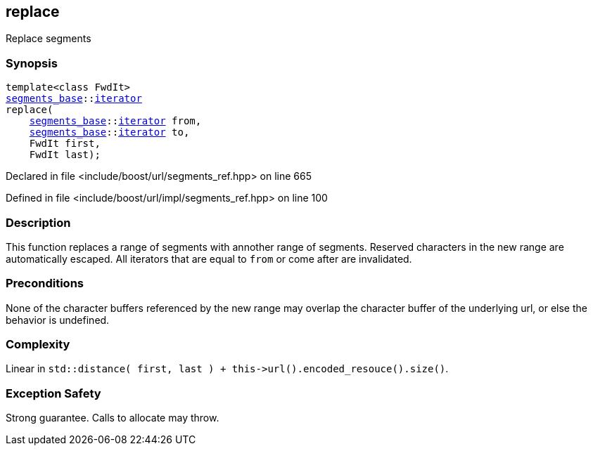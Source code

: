 :relfileprefix: ../../../
[#7B40A8E76A65FAAB0354D7DCDD5BB70B2DC6C993]
== replace

pass:v,q[Replace segments]


=== Synopsis

[source,cpp,subs="verbatim,macros,-callouts"]
----
template<class FwdIt>
xref:reference/boost/urls/segments_base.adoc[segments_base]::xref:reference/boost/urls/segments_base/iterator.adoc[iterator]
replace(
    xref:reference/boost/urls/segments_base.adoc[segments_base]::xref:reference/boost/urls/segments_base/iterator.adoc[iterator] from,
    xref:reference/boost/urls/segments_base.adoc[segments_base]::xref:reference/boost/urls/segments_base/iterator.adoc[iterator] to,
    FwdIt first,
    FwdIt last);
----

Declared in file <include/boost/url/segments_ref.hpp> on line 665

Defined in file <include/boost/url/impl/segments_ref.hpp> on line 100

=== Description

pass:v,q[This function replaces a range of] pass:v,q[segments with annother range of segments.]
pass:v,q[Reserved characters in the new range are]
pass:v,q[automatically escaped.]
pass:v,q[All iterators that are equal to]
pass:v,q[`from` or come after are invalidated.]

=== Preconditions
pass:v,q[None of the character buffers referenced]
pass:v,q[by the new range may overlap the character]
pass:v,q[buffer of the underlying url, or else]
pass:v,q[the behavior is undefined.]

=== Complexity
pass:v,q[Linear in `std::distance( first, last ) + this->url().encoded_resouce().size()`.]

=== Exception Safety
pass:v,q[Strong guarantee.]
pass:v,q[Calls to allocate may throw.]


